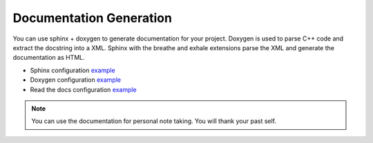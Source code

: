 Documentation Generation
========================

You can use sphinx + doxygen to generate documentation for your project.
Doxygen is used to parse C++ code and extract the docstring into a XML.
Sphinx with the breathe and exhale extensions parse the XML and generate the documentation as HTML.

* Sphinx configuration `example <https://github.com/Delaunay/Gamekit/blob/master/Docs/conf.py>`_
* Doxygen configuration `example <https://github.com/Delaunay/Gamekit/blob/master/Docs/Doxyfile.in>`_
* Read the docs configuration `example <https://github.com/Delaunay/Gamekit/blob/master/.readthedocs.yaml>`_

.. note::

   You can use the documentation for personal note taking.
   You will thank your past self.


